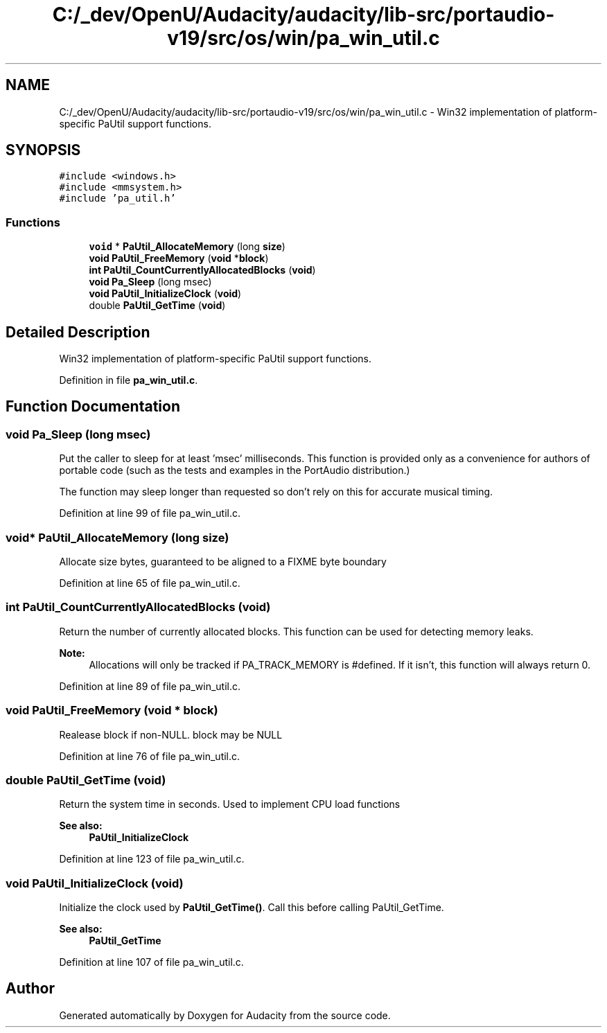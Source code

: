 .TH "C:/_dev/OpenU/Audacity/audacity/lib-src/portaudio-v19/src/os/win/pa_win_util.c" 3 "Thu Apr 28 2016" "Audacity" \" -*- nroff -*-
.ad l
.nh
.SH NAME
C:/_dev/OpenU/Audacity/audacity/lib-src/portaudio-v19/src/os/win/pa_win_util.c \- Win32 implementation of platform-specific PaUtil support functions\&.  

.SH SYNOPSIS
.br
.PP
\fC#include <windows\&.h>\fP
.br
\fC#include <mmsystem\&.h>\fP
.br
\fC#include 'pa_util\&.h'\fP
.br

.SS "Functions"

.in +1c
.ti -1c
.RI "\fBvoid\fP * \fBPaUtil_AllocateMemory\fP (long \fBsize\fP)"
.br
.ti -1c
.RI "\fBvoid\fP \fBPaUtil_FreeMemory\fP (\fBvoid\fP *\fBblock\fP)"
.br
.ti -1c
.RI "\fBint\fP \fBPaUtil_CountCurrentlyAllocatedBlocks\fP (\fBvoid\fP)"
.br
.ti -1c
.RI "\fBvoid\fP \fBPa_Sleep\fP (long msec)"
.br
.ti -1c
.RI "\fBvoid\fP \fBPaUtil_InitializeClock\fP (\fBvoid\fP)"
.br
.ti -1c
.RI "double \fBPaUtil_GetTime\fP (\fBvoid\fP)"
.br
.in -1c
.SH "Detailed Description"
.PP 
Win32 implementation of platform-specific PaUtil support functions\&. 


.PP
Definition in file \fBpa_win_util\&.c\fP\&.
.SH "Function Documentation"
.PP 
.SS "\fBvoid\fP Pa_Sleep (long msec)"
Put the caller to sleep for at least 'msec' milliseconds\&. This function is provided only as a convenience for authors of portable code (such as the tests and examples in the PortAudio distribution\&.)
.PP
The function may sleep longer than requested so don't rely on this for accurate musical timing\&. 
.PP
Definition at line 99 of file pa_win_util\&.c\&.
.SS "\fBvoid\fP* PaUtil_AllocateMemory (long size)"
Allocate size bytes, guaranteed to be aligned to a FIXME byte boundary 
.PP
Definition at line 65 of file pa_win_util\&.c\&.
.SS "\fBint\fP PaUtil_CountCurrentlyAllocatedBlocks (\fBvoid\fP)"
Return the number of currently allocated blocks\&. This function can be used for detecting memory leaks\&.
.PP
\fBNote:\fP
.RS 4
Allocations will only be tracked if PA_TRACK_MEMORY is #defined\&. If it isn't, this function will always return 0\&. 
.RE
.PP

.PP
Definition at line 89 of file pa_win_util\&.c\&.
.SS "\fBvoid\fP PaUtil_FreeMemory (\fBvoid\fP * block)"
Realease block if non-NULL\&. block may be NULL 
.PP
Definition at line 76 of file pa_win_util\&.c\&.
.SS "double PaUtil_GetTime (\fBvoid\fP)"
Return the system time in seconds\&. Used to implement CPU load functions
.PP
\fBSee also:\fP
.RS 4
\fBPaUtil_InitializeClock\fP 
.RE
.PP

.PP
Definition at line 123 of file pa_win_util\&.c\&.
.SS "\fBvoid\fP PaUtil_InitializeClock (\fBvoid\fP)"
Initialize the clock used by \fBPaUtil_GetTime()\fP\&. Call this before calling PaUtil_GetTime\&.
.PP
\fBSee also:\fP
.RS 4
\fBPaUtil_GetTime\fP 
.RE
.PP

.PP
Definition at line 107 of file pa_win_util\&.c\&.
.SH "Author"
.PP 
Generated automatically by Doxygen for Audacity from the source code\&.
